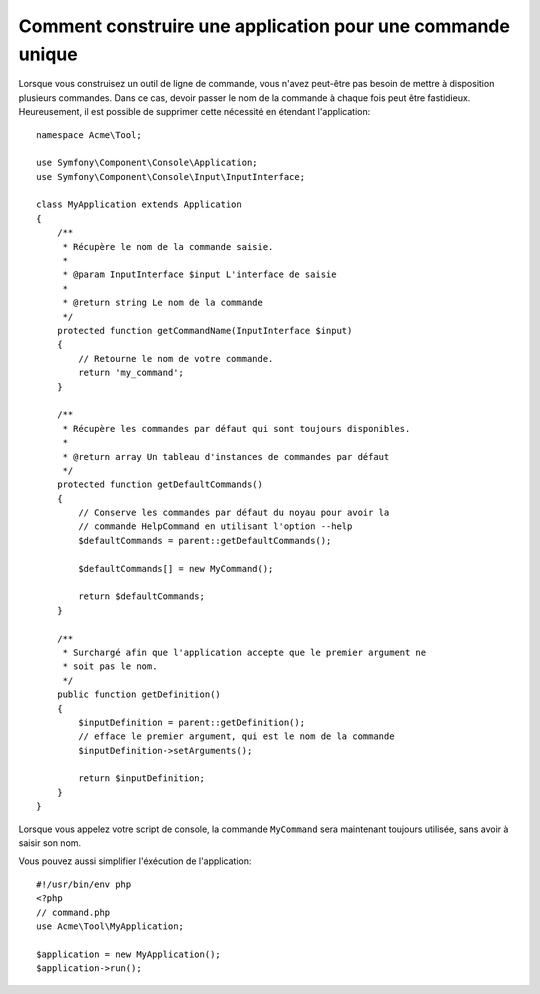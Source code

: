 .. index::
   single: Console; Single command application

Comment construire une application pour une commande unique
===========================================================

Lorsque vous construisez un outil de ligne de commande, vous n'avez peut-être
pas besoin de mettre à disposition plusieurs commandes. Dans ce cas, devoir passer
le nom de la commande à chaque fois peut être fastidieux. Heureusement,
il est possible de supprimer cette nécessité en étendant l'application::

    namespace Acme\Tool;

    use Symfony\Component\Console\Application;
    use Symfony\Component\Console\Input\InputInterface;

    class MyApplication extends Application
    {
        /**
         * Récupère le nom de la commande saisie.
         *
         * @param InputInterface $input L'interface de saisie
         *
         * @return string Le nom de la commande
         */
        protected function getCommandName(InputInterface $input)
        {
            // Retourne le nom de votre commande.
            return 'my_command';
        }

        /**
         * Récupère les commandes par défaut qui sont toujours disponibles.
         *
         * @return array Un tableau d'instances de commandes par défaut
         */
        protected function getDefaultCommands()
        {
            // Conserve les commandes par défaut du noyau pour avoir la
            // commande HelpCommand en utilisant l'option --help
            $defaultCommands = parent::getDefaultCommands();

            $defaultCommands[] = new MyCommand();

            return $defaultCommands;
        }

        /**
         * Surchargé afin que l'application accepte que le premier argument ne
         * soit pas le nom.
         */
        public function getDefinition()
        {
            $inputDefinition = parent::getDefinition();
            // efface le premier argument, qui est le nom de la commande
            $inputDefinition->setArguments();

            return $inputDefinition;
        }
    }


Lorsque vous appelez votre script de console, la commande ``MyCommand``
sera maintenant toujours utilisée, sans avoir à saisir son nom.

Vous pouvez aussi simplifier l'éxécution de l'application::

    #!/usr/bin/env php
    <?php
    // command.php
    use Acme\Tool\MyApplication;

    $application = new MyApplication();
    $application->run();

